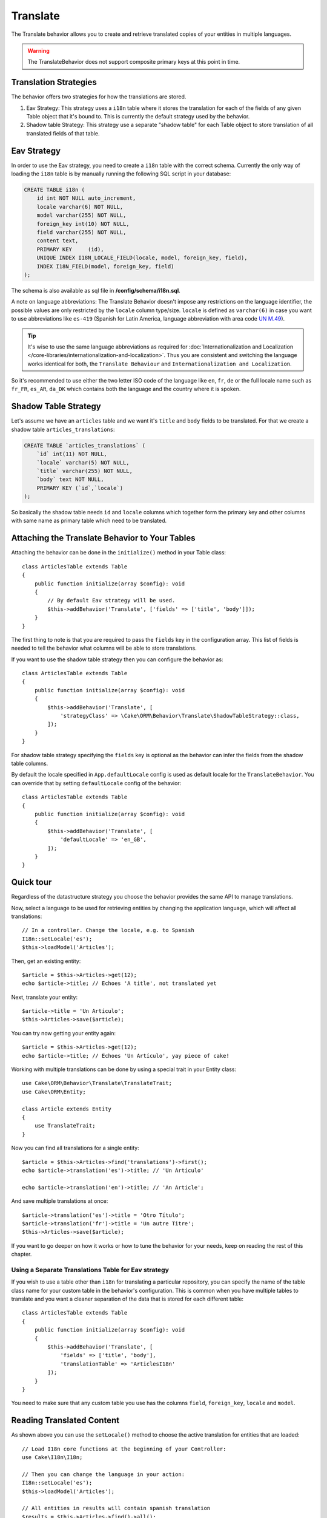 Translate
#########

.. php:namespace:: Cake\ORM\Behavior

.. php:class:: TranslateBehavior

The Translate behavior allows you to create and retrieve translated copies
of your entities in multiple languages.

.. warning::

    The TranslateBehavior does not support composite primary keys at this point
    in time.

Translation Strategies
======================

The behavior offers two strategies for how the translations are stored.

1. Eav Strategy: This strategy uses a ``i18n`` table where it stores the
   translation for each of the fields of any given Table object that it's bound to.
   This is currently the default strategy used by the behavior.
2. Shadow table Strategy: This strategy use a separate "shadow table" for each
   Table object to store translation of all translated fields of that table.


Eav Strategy
============

In order to use the Eav strategy, you need to create a ``i18n`` table with the
correct schema. Currently the only way of loading the ``i18n`` table is by
manually running the following SQL script in your database:

.. code-block:: sql

    CREATE TABLE i18n (
        id int NOT NULL auto_increment,
        locale varchar(6) NOT NULL,
        model varchar(255) NOT NULL,
        foreign_key int(10) NOT NULL,
        field varchar(255) NOT NULL,
        content text,
        PRIMARY KEY	(id),
        UNIQUE INDEX I18N_LOCALE_FIELD(locale, model, foreign_key, field),
        INDEX I18N_FIELD(model, foreign_key, field)
    );

The schema is also available as sql file in **/config/schema/i18n.sql**.

A note on language abbreviations: The Translate Behavior doesn't impose any
restrictions on the language identifier, the possible values are only restricted
by the ``locale`` column type/size. ``locale`` is defined as ``varchar(6)`` in
case you want to use abbreviations like ``es-419`` (Spanish for Latin America,
language abbreviation with area code `UN M.49
<https://en.wikipedia.org/wiki/UN_M.49>`_).

.. tip::

    It's wise to use the same language abbreviations as required for
    :doc:`Internationalization and Localization
    </core-libraries/internationalization-and-localization>`. Thus you are
    consistent and switching the language works identical for both, the
    ``Translate Behaviour`` and ``Internationalization and Localization``.

So it's recommended to use either the two letter ISO code of the language like
``en``, ``fr``, ``de`` or the full locale name such as ``fr_FR``, ``es_AR``,
``da_DK`` which contains both the language and the country where it is spoken.

Shadow Table Strategy
=====================

Let's assume we have an ``articles`` table and we want it's ``title`` and ``body``
fields to be translated. For that we create a shadow table ``articles_translations``:

.. code-block:: sql

    CREATE TABLE `articles_translations` (
        `id` int(11) NOT NULL,
        `locale` varchar(5) NOT NULL,
        `title` varchar(255) NOT NULL,
        `body` text NOT NULL,
        PRIMARY KEY (`id`,`locale`)
    );

So basically the shadow table needs ``id`` and ``locale`` columns which together
form the primary key and other columns with same name as primary table which
need to be translated.


Attaching the Translate Behavior to Your Tables
===============================================

Attaching the behavior can be done in the ``initialize()`` method in your Table
class::

    class ArticlesTable extends Table
    {
        public function initialize(array $config): void
        {
            // By default Eav strategy will be used.
            $this->addBehavior('Translate', ['fields' => ['title', 'body']]);
        }
    }

The first thing to note is that you are required to pass the ``fields`` key in
the configuration array. This list of fields is needed to tell the behavior what
columns will be able to store translations.

If you want to use the shadow table strategy then you can configure the behavior
as::

    class ArticlesTable extends Table
    {
        public function initialize(array $config): void
        {
            $this->addBehavior('Translate', [
                'strategyClass' => \Cake\ORM\Behavior\Translate\ShadowTableStrategy::class,
            ]);
        }
    }

For shadow table strategy specifying the ``fields`` key is optional as the
behavior can infer the fields from the shadow table columns.

By default the locale specified in ``App.defaultLocale`` config is used as default
locale for the ``TranslateBehavior``. You can override that by setting ``defaultLocale``
config of the behavior::

    class ArticlesTable extends Table
    {
        public function initialize(array $config): void
        {
            $this->addBehavior('Translate', [
                'defaultLocale' => 'en_GB',
            ]);
        }
    }


Quick tour
==========

Regardless of the datastructure strategy you choose the behavior provides the
same API to manage translations.

Now, select a language to be used for retrieving entities by changing
the application language, which will affect all translations::

    // In a controller. Change the locale, e.g. to Spanish
    I18n::setLocale('es');
    $this->loadModel('Articles');

Then, get an existing entity::

    $article = $this->Articles->get(12);
    echo $article->title; // Echoes 'A title', not translated yet

Next, translate your entity::

    $article->title = 'Un Artículo';
    $this->Articles->save($article);

You can try now getting your entity again::

    $article = $this->Articles->get(12);
    echo $article->title; // Echoes 'Un Artículo', yay piece of cake!

Working with multiple translations can be done by using a special trait
in your Entity class::

    use Cake\ORM\Behavior\Translate\TranslateTrait;
    use Cake\ORM\Entity;

    class Article extends Entity
    {
        use TranslateTrait;
    }

Now you can find all translations for a single entity::

    $article = $this->Articles->find('translations')->first();
    echo $article->translation('es')->title; // 'Un Artículo'

    echo $article->translation('en')->title; // 'An Article';

And save multiple translations at once::

    $article->translation('es')->title = 'Otro Título';
    $article->translation('fr')->title = 'Un autre Titre';
    $this->Articles->save($article);

If you want to go deeper on how it works or how to tune the
behavior for your needs, keep on reading the rest of this chapter.


Using a Separate Translations Table for Eav strategy
----------------------------------------------------

If you wish to use a table other than ``i18n`` for translating a particular
repository, you can specify the name of the table class name for your custom
table in the behavior's configuration. This is common when you have multiple
tables to translate and you want a cleaner separation of the data that is stored
for each different table::

    class ArticlesTable extends Table
    {
        public function initialize(array $config): void
        {
            $this->addBehavior('Translate', [
                'fields' => ['title', 'body'],
                'translationTable' => 'ArticlesI18n'
            ]);
        }
    }

You need to make sure that any custom table you use has the columns ``field``,
``foreign_key``, ``locale`` and ``model``.

Reading Translated Content
==========================

As shown above you can use the ``setLocale()`` method to choose the active
translation for entities that are loaded::

    // Load I18n core functions at the beginning of your Controller:
    use Cake\I18n\I18n;

    // Then you can change the language in your action:
    I18n::setLocale('es');
    $this->loadModel('Articles');

    // All entities in results will contain spanish translation
    $results = $this->Articles->find()->all();

This method works with any finder in your tables. For example, you can
use TranslateBehavior with ``find('list')``::

    I18n::setLocale('es');
    $data = $this->Articles->find('list')->toArray();

    // Data will contain
    [1 => 'Mi primer artículo', 2 => 'El segundo artículo', 15 => 'Otro articulo' ...]

    // Change the locale to french for a single find call
    $data = $this->Articles->find('list', ['locale' => 'fr'])->toArray();

.. versionadded:: 4.1.0
    The ``locale`` option was added in 4.1.0

Retrieve All Translations For An Entity
---------------------------------------

When building interfaces for updating translated content, it is often helpful to
show one or more translation(s) at the same time. You can use the
``translations`` finder for this::

    // Find the first article with all corresponding translations
    $article = $this->Articles->find('translations')->first();

In the example above you will get a list of entities back that have a
``_translations`` property set. This property will contain a list of translation
data entities. For example the following properties would be accessible::

    // Outputs 'en'
    echo $article->_translations['en']->locale;

    // Outputs 'title'
    echo $article->_translations['en']->field;

    // Outputs 'My awesome post!'
    echo $article->_translations['en']->body;

A more elegant way for dealing with this data is by adding a trait to the entity
class that is used for your table::

    use Cake\ORM\Behavior\Translate\TranslateTrait;
    use Cake\ORM\Entity;

    class Article extends Entity
    {
        use TranslateTrait;
    }

This trait contains a single method called ``translation``, which lets you
access or create new translation entities on the fly::

    // Outputs 'title'
    echo $article->translation('en')->title;

    // Adds a new translation data entity to the article
    $article->translation('de')->title = 'Wunderbar';

Limiting the Translations to be Retrieved
-----------------------------------------

You can limit the languages that are fetched from the database for a particular
set of records::

    $results = $this->Articles->find('translations', [
        'locales' => ['en', 'es']
    ]);
    $article = $results->first();
    $spanishTranslation = $article->translation('es');
    $englishTranslation = $article->translation('en');

Preventing Retrieval of Empty Translations
------------------------------------------

Translation records can contain any string, if a record has been translated
and stored as an empty string ('') the translate behavior will take and use
this to overwrite the original field value.

If this is undesired, you can ignore translations which are empty using the
``allowEmptyTranslations`` config key::

    class ArticlesTable extends Table
    {
        public function initialize(array $config): void
        {
            $this->addBehavior('Translate', [
                'fields' => ['title', 'body'],
                'allowEmptyTranslations' => false
            ]);
        }
    }

The above would only load translated data that had content.

Retrieving All Translations For Associations
--------------------------------------------

It is also possible to find translations for any association in a single find
operation::

    $article = $this->Articles->find('translations')->contain([
        'Categories' => function ($query) {
            return $query->find('translations');
        }
    ])->first();

    // Outputs 'Programación'
    echo $article->categories[0]->translation('es')->name;

This assumes that ``Categories`` has the TranslateBehavior attached to it. It
simply uses the query builder function for the ``contain`` clause to use the
``translations`` custom finder in the association.

.. _retrieving-one-language-without-using-i18n-locale:

Retrieving one language without using I18n::setLocale
-----------------------------------------------------

calling ``I18n::setLocale('es');`` changes the default locale for all translated
finds, there may be times you wish to retrieve translated content without
modifying the application's state. For these scenarios use the behavior's
``setLocale()`` method::

    I18n::setLocale('en'); // reset for illustration

    $this->loadModel('Articles');

    // specific locale.
    $this->Articles->setLocale('es');

    $article = $this->Articles->get(12);
    echo $article->title; // Echoes 'Un Artículo', yay piece of cake!

Note that this only changes the locale of the Articles table, it would not
affect the language of associated data. To affect associated data it's necessary
to call the method on each table, for example::

    I18n::setLocale('en'); // reset for illustration

    $this->loadModel('Articles');
    $this->Articles->setLocale('es');
    $this->Articles->Categories->setLocale('es');

    $data = $this->Articles->find('all', ['contain' => ['Categories']]);

This example also assumes that ``Categories`` has the TranslateBehavior attached
to it.

Querying Translated Fields
--------------------------

TranslateBehavior does not substitute find conditions by default. You need to use
``translationField()`` method to compose find conditions on translated fields::

    $this->Articles->setLocale('es');
    $query = $this->Articles->find()->where([
        $this->Articles->translationField('title') => 'Otro Título'
    ]);

Saving in Another Language
==========================

The philosophy behind the TranslateBehavior is that you have an entity
representing the default language, and multiple translations that can override
certain fields in such entity. Keeping this in mind, you can intuitively save
translations for any given entity. For example, given the following setup::

    // in src/Model/Table/ArticlesTable.php
    class ArticlesTable extends Table
    {
        public function initialize(array $config): void
        {
            $this->addBehavior('Translate', ['fields' => ['title', 'body']]);
        }
    }

    // in src/Model/Entity/Article.php
    class Article extends Entity
    {
        use TranslateTrait;
    }

    // In a Controller
    $this->loadModel('Articles');
    $article = new Article([
        'title' => 'My First Article',
        'body' => 'This is the content',
        'footnote' => 'Some afterwords'
    ]);

    $this->Articles->save($article);

So, after you save your first article, you can now save a translation for it,
there are a couple ways to do it. The first one is setting the language directly
into the entity::

    $article->_locale = 'es';
    $article->title = 'Mi primer Artículo';

    $this->Articles->save($article);

After the entity has been saved, the translated field will be persisted as well,
one thing to note is that values from the default language that were not
overridden will be preserved::

    // Outputs 'This is the content'
    echo $article->body;

    // Outputs 'Mi primer Artículo'
    echo $article->title;

Once you override the value, the translation for that field will be saved and
can be retrieved as usual::

    $article->body = 'El contendio';
    $this->Articles->save($article);

The second way to use for saving entities in another language is to set the
default language directly to the table::

    $article->title = 'Mi Primer Artículo';

    $this->Articles->setLocale('es');
    $this->Articles->save($article);

Setting the language directly in the table is useful when you need to both
retrieve and save entities for the same language or when you need to save
multiple entities at once.

.. _saving-multiple-translations:

Saving Multiple Translations
============================

It is a common requirement to be able to add or edit multiple translations to
any database record at the same time. This can be done using the
``TranslateTrait``::

    use Cake\ORM\Behavior\Translate\TranslateTrait;
    use Cake\ORM\Entity;

    class Article extends Entity
    {
        use TranslateTrait;
    }

Now, You can populate translations before saving them::

    $translations = [
        'fr' => ['title' => "Un article"],
        'es' => ['title' => 'Un artículo']
    ];

    foreach ($translations as $lang => $data) {
        $article->translation($lang)->set($data, ['guard' => false]);
    }

    $this->Articles->save($article);

And create form controls for your translated fields::

    // In a view template.
    <?= $this->Form->create($article); ?>
    <fieldset>
        <legend>French</legend>
        <?= $this->Form->control('_translations.fr.title'); ?>
        <?= $this->Form->control('_translations.fr.body'); ?>
    </fieldset>
    <fieldset>
        <legend>Spanish</legend>
        <?= $this->Form->control('_translations.es.title'); ?>
        <?= $this->Form->control('_translations.es.body'); ?>
    </fieldset>

In your controller, you can marshal the data as normal::

    $article = $this->Articles->newEntity($this->request->getData());
    $this->Articles->save($article);

This will result in your article, the french and spanish translations all being
persisted. You'll need to remember to add ``_translations`` into the
``$_accessible`` fields of your entity as well.

Validating Translated Entities
------------------------------

When attaching ``TranslateBehavior`` to a model, you can define the validator
that should be used when translation records are created/modified by the
behavior during ``newEntity()`` or ``patchEntity()``::

    class ArticlesTable extends Table
    {
        public function initialize(array $config): void
        {
            $this->addBehavior('Translate', [
                'fields' => ['title'],
                'validator' => 'translated'
            ]);
        }
    }

The above will use the validator created by ``validationTranslated`` to
validated translated entities.
